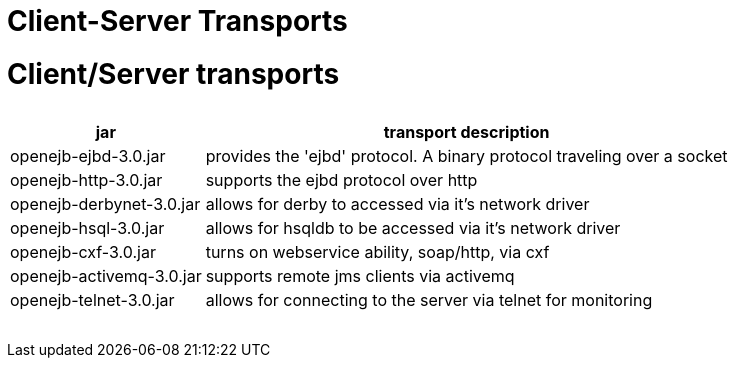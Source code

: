 = Client-Server Transports +++<a name="Client-ServerTransports-Client/Servertransports">++++++</a>+++

= Client/Server transports+++<table>++++++<tr>++++++<th>+++jar+++</th>++++++<th>+++transport description+++</th>++++++</tr>+++
+++<tr>++++++<td>+++openejb-ejbd-3.0.jar+++</td>++++++<td>+++provides the 'ejbd' protocol.	A binary protocol
traveling over a socket+++</td>++++++</tr>+++
+++<tr>++++++<td>+++openejb-http-3.0.jar+++</td>++++++<td>+++supports the ejbd protocol over http+++</td>++++++</tr>+++
+++<tr>++++++<td>+++openejb-derbynet-3.0.jar+++</td>++++++<td>+++allows for derby to accessed via it's network
driver+++</td>++++++</tr>+++
+++<tr>++++++<td>+++openejb-hsql-3.0.jar+++</td>++++++<td>+++allows for hsqldb to be accessed via it's network
driver+++</td>++++++</tr>+++
+++<tr>++++++<td>+++openejb-cxf-3.0.jar+++</td>++++++<td>+++turns on webservice ability, soap/http, via cxf+++</td>++++++</tr>+++
+++<tr>++++++<td>+++openejb-activemq-3.0.jar+++</td>++++++<td>+++supports remote jms clients via activemq+++</td>++++++</tr>+++
+++<tr>++++++<td>+++openejb-telnet-3.0.jar+++</td>++++++<td>+++allows for connecting to the server	via telnet
for monitoring+++</td>++++++</tr>++++++</table>+++
